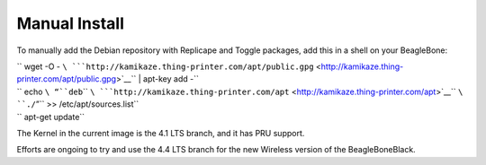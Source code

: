 Manual Install
==============

To manually add the Debian repository with Replicape and Toggle
packages, add this in a shell on your BeagleBone:

| `` wget -O - ``\ ```http://kamikaze.thing-printer.com/apt/public.gpg`` <http://kamikaze.thing-printer.com/apt/public.gpg>`__\ `` | apt-key add -``
| `` echo ``\ “``deb``\ `` ``\ ```http://kamikaze.thing-printer.com/apt`` <http://kamikaze.thing-printer.com/apt>`__\ `` ``\ ``./``”\ `` >> /etc/apt/sources.list``
| `` apt-get update``

The Kernel in the current image is the 4.1 LTS branch, and it has PRU
support.

Efforts are ongoing to try and use the 4.4 LTS branch for the new
Wireless version of the BeagleBoneBlack.

